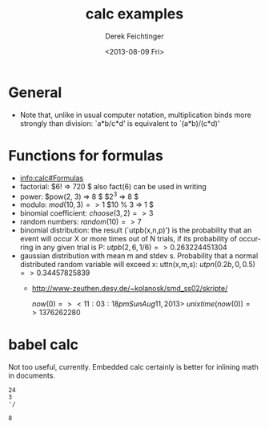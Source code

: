#+TITLE: calc examples
#+DATE: <2013-08-09 Fri>
#+AUTHOR: Derek Feichtinger
#+EMAIL: derek.feichtinger@psi.ch
#+OPTIONS: ':nil *:t -:t ::t <:t H:3 \n:nil ^:t arch:headline
#+OPTIONS: author:t c:nil creator:comment d:(not LOGBOOK) date:t e:t
#+OPTIONS: email:nil f:t inline:t num:t p:nil pri:nil stat:t tags:t
#+OPTIONS: tasks:t tex:t timestamp:t toc:t todo:t |:t
#+CREATOR: Emacs 24.3.1 (Org mode 8.0.7)
#+DESCRIPTION:
#+EXCLUDE_TAGS: noexport
#+KEYWORDS:
#+LANGUAGE: en
#+SELECT_TAGS: export

* General
  - Note that, unlike in usual computer notation, multiplication binds
    more strongly than division: `a*b/c*d' is equivalent to
    `(a*b)/(c*d)'

* Functions for formulas
  - [[info:calc#Formulas]]
  - factorial: $6! => 720 $   also fact(6) can be used in writing
  - power: $pow(2, 3) => 8 $   $2^3 => 8 $
  - modulo: $mod(10, 3) => 1$  $10 % 3 => 1 $
  - binomial coefficient: $choose(3, 2) => 3$
  - random numbers: $random(10) => 7$
  - binomial distribution: the result (`utpb(x,n,p)') is the
    probability that an event will occur X or more times out of N
    trials, if its probability of occurring in any given trial is P:
    $utpb(2, 6, 1/6) => 0.263224451304$
  - gaussian distribution with mean m and stdev s. Probability that a normal
    distributed random variable will exceed x: uttn(x,m,s):
    $utpn(0.2b, 0, 0.5) => 0.34457825839$
    - http://www-zeuthen.desy.de/~kolanosk/smd_ss02/skripte/

      $now(0) => <11:03:18pm Sun Aug 11, 2013>$
      $unixtime(now(0)) => 1376262280$


* babel calc

  Not too useful, currently. Embedded calc certainly is better for inlining
  math in documents.

  #+BEGIN_SRC calc
24
3
'/
  #+END_SRC

  #+RESULTS:
  : 8

